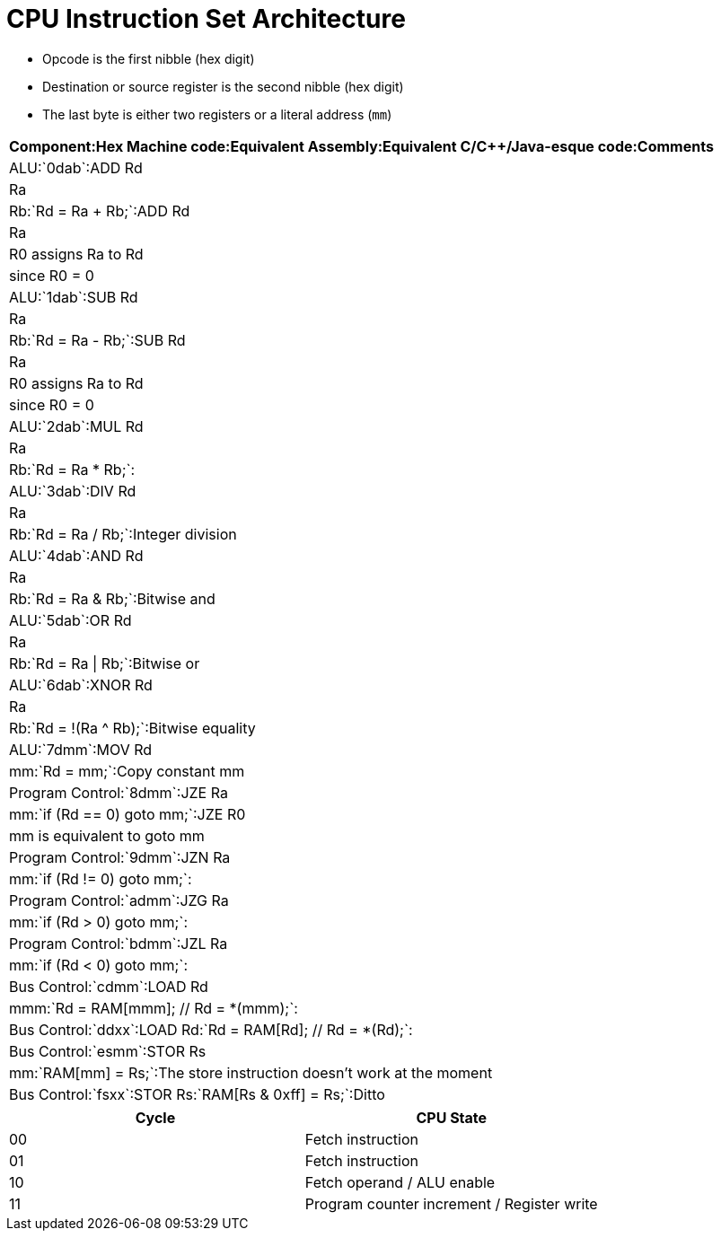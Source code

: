 = CPU Instruction Set Architecture

* Opcode is the first nibble (hex digit)
* Destination or source register is the second nibble (hex digit)
* The last byte is either two registers or a literal address (`mm`)

[format="csv", options="header"]
:===
Component:Hex Machine code:Equivalent Assembly:Equivalent C/C++/Java-esque code:Comments
ALU:`0dab`:ADD Rd, Ra, Rb:`Rd = Ra + Rb;`:ADD Rd, Ra, R0 assigns Ra to Rd, since R0 = 0
ALU:`1dab`:SUB Rd, Ra, Rb:`Rd = Ra - Rb;`:SUB Rd, Ra, R0 assigns Ra to Rd, since R0 = 0
ALU:`2dab`:MUL Rd, Ra, Rb:`Rd = Ra * Rb;`:
ALU:`3dab`:DIV Rd, Ra, Rb:`Rd = Ra / Rb;`:Integer division
ALU:`4dab`:AND Rd, Ra, Rb:`Rd = Ra & Rb;`:Bitwise and
ALU:`5dab`:OR  Rd, Ra, Rb:`Rd = Ra | Rb;`:Bitwise or
ALU:`6dab`:XNOR Rd, Ra, Rb:`Rd = !(Ra ^ Rb);`:Bitwise equality
ALU:`7dmm`:MOV Rd, mm:`Rd = mm;`:Copy constant mm
Program Control:`8dmm`:JZE Ra, mm:`if (Rd == 0) goto mm;`:JZE R0, mm is equivalent to goto mm
Program Control:`9dmm`:JZN Ra, mm:`if (Rd != 0) goto mm;`:
Program Control:`admm`:JZG Ra, mm:`if (Rd > 0) goto mm;`:
Program Control:`bdmm`:JZL Ra, mm:`if (Rd < 0) goto mm;`:
Bus Control:`cdmm`:LOAD Rd, mmm:`Rd = RAM[mmm]; // Rd = *(mmm);`:
Bus Control:`ddxx`:LOAD Rd:`Rd = RAM[Rd]; // Rd = *(Rd);`:
Bus Control:`esmm`:STOR Rs, mm:`RAM[mm] = Rs;`:The store instruction doesn't work at the moment
Bus Control:`fsxx`:STOR Rs:`RAM[Rs & 0xff] = Rs;`:Ditto
:===

[format="csv", options="header"]
|===
Cycle,CPU State
00,Fetch instruction
01,Fetch instruction
10,Fetch operand / ALU enable
11,Program counter increment / Register write
|===
